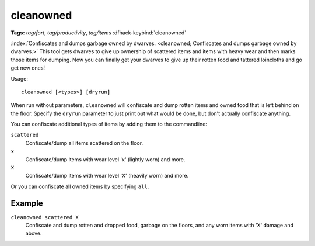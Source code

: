 cleanowned
==========
**Tags:** `tag/fort`, `tag/productivity`, `tag/items`
:dfhack-keybind:`cleanowned`

:index:`Confiscates and dumps garbage owned by dwarves.
<cleanowned; Confiscates and dumps garbage owned by dwarves.>` This tool gets
dwarves to give up ownership of scattered items and items with heavy wear and
then marks those items for dumping. Now you can finally get your dwarves to give
up their rotten food and tattered loincloths and go get new ones!

Usage::

    cleanowned [<types>] [dryrun]

When run without parameters, ``cleanowned`` will confiscate and dump rotten
items and owned food that is left behind on the floor. Specify the ``dryrun``
parameter to just print out what would be done, but don't actually confiscate
anything.

You can confiscate additional types of items by adding them to the commandline:

``scattered``
    Confiscate/dump all items scattered on the floor.
``x``
    Confiscate/dump items with wear level 'x' (lightly worn) and more.
``X``
    Confiscate/dump items with wear level 'X' (heavily worn) and more.

Or you can confiscate all owned items by specifying ``all``.

Example
-------

``cleanowned scattered X``
    Confiscate and dump rotten and dropped food, garbage on the floors, and any
    worn items with 'X' damage and above.
